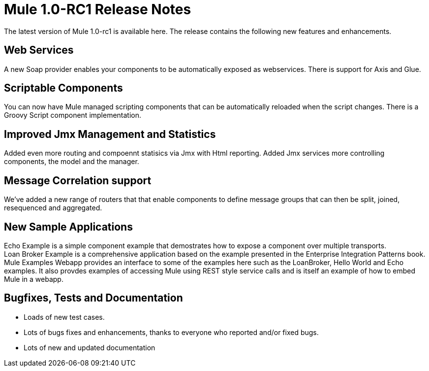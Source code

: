 = Mule 1.0-RC1 Release Notes
:keywords: release notes, esb


The latest version of Mule 1.0-rc1 is available here. The release contains the following new features and enhancements.


== *Web Services*

A new Soap provider enables your components to be automatically exposed as webservices. There is support for Axis and Glue. +


== *Scriptable Components*

You can now have Mule managed scripting components that can be automatically reloaded when the script changes. There is a Groovy Script component implementation.


== *Improved Jmx Management and Statistics*

Added even more routing and compoennt statisics via Jmx with Html reporting. Added Jmx services more controlling components, the model and the manager.

== *Message Correlation support*

We've added a new range of routers that that enable components to define message groups that can then be split, joined, resequenced and aggregated.


== *New Sample Applications*

Echo Example is a simple component example that demostrates how to expose a component over multiple transports. +
Loan Broker Example is a comprehensive application based on the example presented in the Enterprise Integration Patterns book. +
Mule Examples Webapp provides an interface to some of the examples here such as the LoanBroker, Hello World and Echo examples. It also provdes examples of accessing Mule using REST style service calls and is itself an example of how to embed Mule in a webapp.


== *Bugfixes, Tests and Documentation*

* Loads of new test cases.
* Lots of bugs fixes and enhancements, thanks to everyone who reported and/or fixed bugs.
* Lots of new and updated documentation

